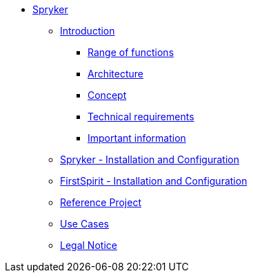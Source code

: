 * xref:index.adoc[Spryker]
** xref:EN/introduction/introduction.adoc[Introduction]
*** xref:EN/introduction/functions.adoc[Range of functions]
*** xref:EN/introduction/architecture.adoc[Architecture]
*** xref:EN/introduction/concept.adoc[Concept]
*** xref:EN/introduction/requirements.adoc[Technical requirements]
*** xref:EN/introduction/important-information.adoc[Important information]
** xref:EN/spryker-installation/spryker-installation.adoc[Spryker - Installation and Configuration]
** xref:EN/fs-installation/fs-installation.adoc[FirstSpirit - Installation and Configuration]
** xref:EN/referenceproject/referenceproject.adoc[Reference Project]
** xref:EN/use-cases/use-cases.adoc[Use Cases]
** xref:EN/legal-notice.adoc[Legal Notice]
